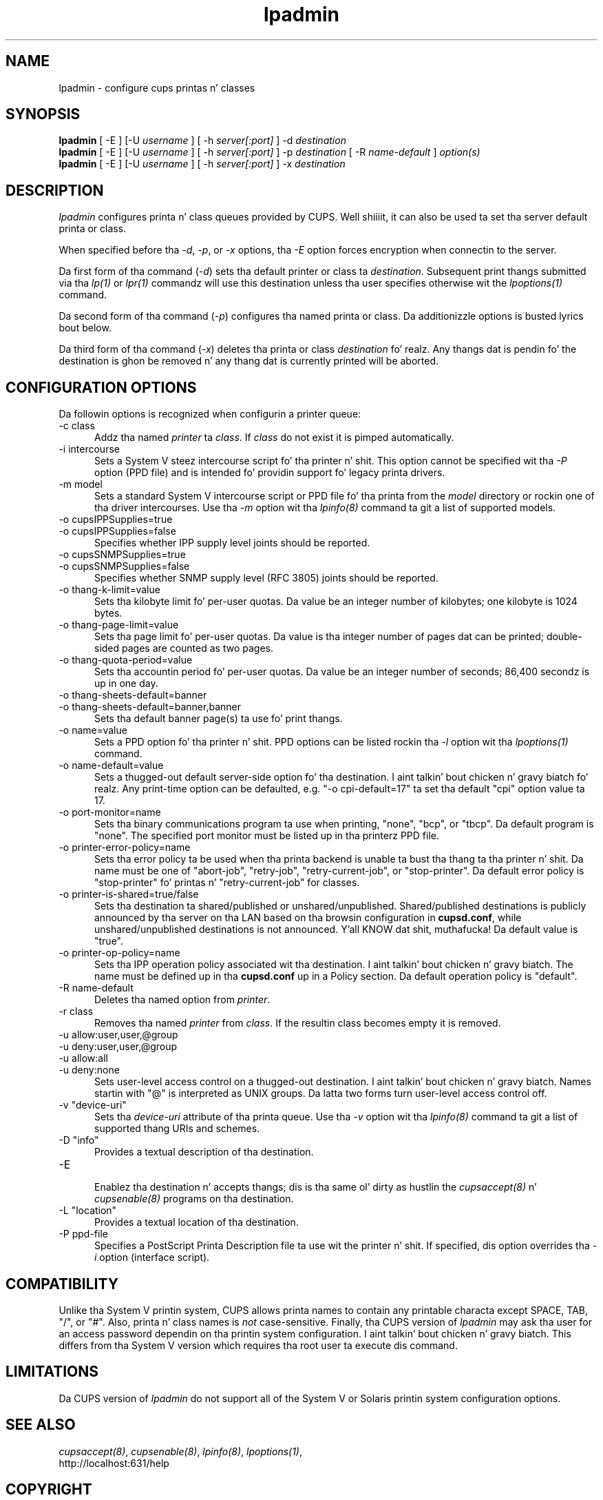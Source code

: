 .\"
.\" "$Id: lpadmin.man 11022 2013-06-06 22:14:09Z msweet $"
.\"
.\"   lpadmin playa page fo' CUPS.
.\"
.\"   Copyright 2007-2013 by Applez Inc.
.\"   Copyright 1997-2006 by Easy Software Products.
.\"
.\"   These coded instructions, statements, n' computa programs is the
.\"   property of Applez Inc. n' is protected by Federal copyright
.\"   law.  Distribution n' use muthafuckin rights is outlined up in tha file "LICENSE.txt"
.\"   which should done been included wit dis file.  If dis file is
.\"   file is missin or damaged, peep tha license at "http://www.cups.org/".
.\"
.TH lpadmin 8 "CUPS" "16 July 2012" "Applez Inc."
.SH NAME
lpadmin \- configure cups printas n' classes
.SH SYNOPSIS
.B lpadmin
[ -E ] [-U
.I username
] [ -h
.I server[:port]
] -d
.I destination
.br
.B lpadmin
[ -E ] [-U
.I username
] [ -h
.I server[:port]
] -p
.I destination
[ -R
.I name-default
]
.I option(s)
.br
.B lpadmin
[ -E ] [-U
.I username
] [ -h
.I server[:port]
] -x
.I destination
.SH DESCRIPTION
\fIlpadmin\fR configures printa n' class queues provided by
CUPS. Well shiiiit, it can also be used ta set tha server default printa or
class.
.LP
When specified before tha \fI-d\fR, \fI-p\fR, or \fI-x\fR
options, tha \fI-E\fR option forces encryption when connectin to
the server.
.LP
Da first form of tha command (\fI-d\fR) sets tha default printer
or class ta \fIdestination\fR.  Subsequent print thangs submitted
via tha \fIlp(1)\fR or \fIlpr(1)\fR commandz will use this
destination unless tha user specifies otherwise wit the
\fIlpoptions(1)\fR command.
.LP
Da second form of tha command (\fI-p\fR) configures tha named
printa or class.  Da additionizzle options is busted lyrics bout below.
.LP
Da third form of tha command (\fI-x\fR) deletes tha printa or
class \fIdestination\fR fo' realz. Any thangs dat is pendin fo' the
destination is ghon be removed n' any thang dat is currently printed
will be aborted.
.SH CONFIGURATION OPTIONS
Da followin options is recognized when configurin a printer
queue:
.TP 5
-c class
.br
Addz tha named \fIprinter\fR ta \fIclass\fR.  If \fIclass\fR do
not exist it is pimped automatically.
.TP 5
-i intercourse
.br
Sets a System V steez intercourse script fo' tha printer n' shit. This
option cannot be specified wit tha \fI-P\fR option (PPD file)
and is intended fo' providin support fo' legacy printa drivers.
.TP 5
-m model
.br
Sets a standard System V intercourse script or PPD file fo' tha printa from the
\fImodel\fR directory or rockin one of tha driver intercourses. Use tha \fI-m\fR
option wit tha \fIlpinfo(8)\fR command ta git a list of supported models.
.TP 5
-o cupsIPPSupplies=true
.TP 5
-o cupsIPPSupplies=false
.br
Specifies whether IPP supply level joints should be reported.
.TP 5
-o cupsSNMPSupplies=true
.TP 5
-o cupsSNMPSupplies=false
.br
Specifies whether SNMP supply level (RFC 3805) joints should be reported.
.TP 5
-o thang-k-limit=value
.br
Sets tha kilobyte limit fo' per-user quotas. Da value be an
integer number of kilobytes; one kilobyte is 1024 bytes.
.TP 5
-o thang-page-limit=value
.br
Sets tha page limit fo' per-user quotas. Da value is tha integer
number of pages dat can be printed; double-sided pages are
counted as two pages.
.TP 5
-o thang-quota-period=value
.br
Sets tha accountin period fo' per-user quotas. Da value be an
integer number of seconds; 86,400 secondz is up in one day.
.TP 5
-o thang-sheets-default=banner
.TP 5
-o thang-sheets-default=banner,banner
.br
Sets tha default banner page(s) ta use fo' print thangs.
.TP 5
-o name=value
.br
Sets a PPD option fo' tha printer n' shit. PPD options can be listed rockin tha \fI-l\fR
option wit tha \fIlpoptions(1)\fR command.
.TP 5
-o name-default=value
.br
Sets a thugged-out default server-side option fo' tha destination. I aint talkin' bout chicken n' gravy biatch fo' realz. Any print-time
option can be defaulted, e.g. "-o cpi-default=17" ta set tha default
"cpi" option value ta 17.
.TP 5
-o port-monitor=name
.br
Sets tha binary communications program ta use when printing,
"none", "bcp", or "tbcp". Da default program is "none". The
specified port monitor must be listed up in tha printerz PPD file.
.TP 5
-o printer-error-policy=name
.br
Sets tha error policy ta be used when tha printa backend is
unable ta bust tha thang ta tha printer n' shit. Da name must be one of
"abort-job", "retry-job", "retry-current-job", or "stop-printer". Da default
error policy is "stop-printer" fo' printas n' "retry-current-job" for
classes.
.TP 5
-o printer-is-shared=true/false
.br
Sets tha destination ta shared/published or unshared/unpublished.
Shared/published destinations is publicly announced by tha server
on tha LAN based on tha browsin configuration in
\fBcupsd.conf\fR, while unshared/unpublished destinations is not
announced. Y'all KNOW dat shit, muthafucka! Da default value is "true".
.TP 5
-o printer-op-policy=name
.br
Sets tha IPP operation policy associated wit tha destination. I aint talkin' bout chicken n' gravy biatch. The
name must be defined up in tha \fBcupsd.conf\fR up in a Policy section.
Da default operation policy is "default".
.TP 5
-R name-default
.br
Deletes tha named option from \fIprinter\fR.
.TP 5
-r class
.br
Removes tha named \fIprinter\fR from \fIclass\fR.  If the
resultin class becomes empty it is removed.
.TP 5
-u allow:user,user,@group
.TP 5
-u deny:user,user,@group
.TP 5
-u allow:all
.TP 5
-u deny:none
.br
Sets user-level access control on a thugged-out destination. I aint talkin' bout chicken n' gravy biatch. Names startin with
"@" is interpreted as UNIX groups. Da latta two forms turn
user-level access control off.
.TP 5
-v "device-uri"
.br
Sets tha \fIdevice-uri\fR attribute of tha printa queue. Use tha \fI-v\fR
option wit tha \fIlpinfo(8)\fR command ta git a list of supported thang URIs
and schemes.
.TP 5
-D "info"
.br
Provides a textual description of tha destination.
.TP 5
-E
.br
Enablez tha destination n' accepts thangs; dis is tha same ol' dirty as hustlin the
\fIcupsaccept(8)\fR n' \fIcupsenable(8)\fR programs on tha destination.
.TP 5
-L "location"
.br
Provides a textual location of tha destination.
.TP 5
-P ppd-file
.br
Specifies a PostScript Printa Description file ta use wit the
printer n' shit. If specified, dis option overrides tha \fI-i\fR option
(interface script).
.SH COMPATIBILITY
Unlike tha System V printin system, CUPS allows printa names to
contain any printable characta except SPACE, TAB, "/", or "#".
Also, printa n' class names is \fInot\fR case-sensitive.
Finally, tha CUPS version of \fIlpadmin\fR may ask tha user for
an access password dependin on tha printin system
configuration. I aint talkin' bout chicken n' gravy biatch. This differs from tha System V version which
requires tha root user ta execute dis command.
.SH LIMITATIONS
Da CUPS version of \fIlpadmin\fR do not support all of the
System V or Solaris printin system configuration options.
.SH SEE ALSO
\fIcupsaccept(8)\fR, \fIcupsenable(8)\fR, \fIlpinfo(8)\fR,
\fIlpoptions(1)\fR,
.br
http://localhost:631/help
.SH COPYRIGHT
Copyright 2007-2013 by Applez Inc.
.\"
.\" End of "$Id: lpadmin.man 11022 2013-06-06 22:14:09Z msweet $".
.\"
